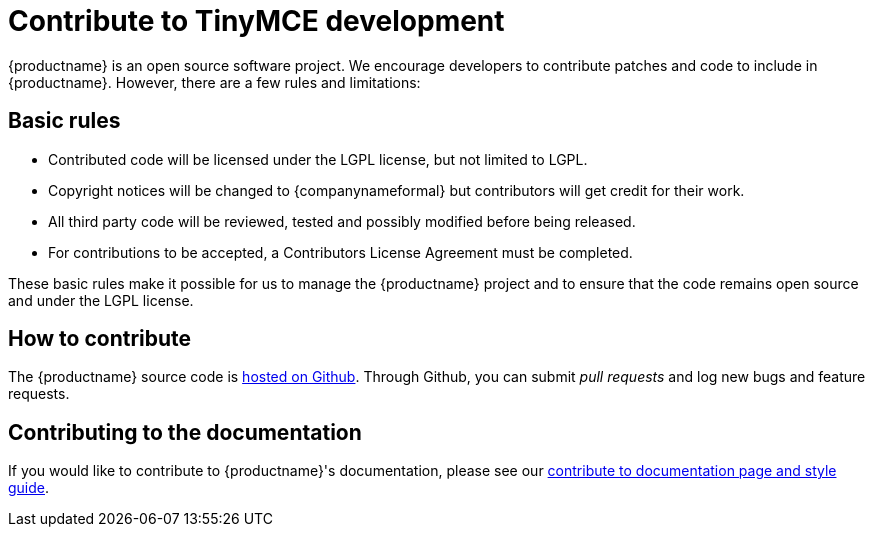 = Contribute to TinyMCE development
:description: Contribute to the open source project. Help build the core, plugins or even write the documentation.
:description_short: Contribute to the open source project.
:keywords: opensource oss contributors lgpl
:title_nav: Contribute to TinyMCE

{productname} is an open source software project. We encourage developers to contribute patches and code to include in {productname}. However, there are a few rules and limitations:

== Basic rules

* Contributed code will be licensed under the LGPL license, but not limited to LGPL.
* Copyright notices will be changed to {companynameformal} but contributors will get credit for their work.
* All third party code will be reviewed, tested and possibly modified before being released.
* For contributions to be accepted, a Contributors License Agreement must be completed.

These basic rules make it possible for us to manage the {productname} project and to ensure that the code remains open source and under the LGPL license.

== How to contribute

The {productname} source code is https://github.com/tinymce/tinymce[hosted on Github]. Through Github, you can submit _pull requests_ and log new bugs and feature requests.

== Contributing to the documentation

If you would like to contribute to {productname}'s documentation, please see our xref:contributing-docs.adoc[contribute to documentation page and style guide].
